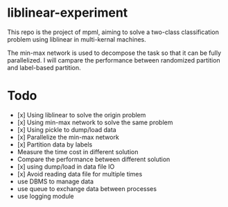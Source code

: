 * liblinear-experiment
This repo is the project of mpml, aiming to solve a
two-class classification problem using liblinear in multi-kernal
machines.

The min-max network is used to decompose the task so that it can be
fully parallelized. I will campare the performance between randomized
partition and label-based partition.

* Todo
- [x] Using liblinear to solve the origin problem
- [x] Using min-max network to solve the same problem
- [x] Using pickle to dump/load data
- [x] Parallelize the min-max network
- [x] Partition data by labels
- Measure the time cost in different solution
- Compare the performance between different solution
- [x] using dump/load in data file IO
- [x] Avoid reading data file for multiple times
- use DBMS to manage data
- use queue to exchange data between processes
- use logging module
